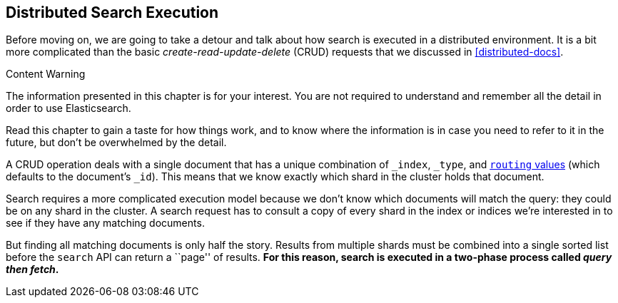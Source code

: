 [[distributed-search]]
== Distributed Search Execution

Before moving on, we are going to take a detour and talk about how search is
executed in a distributed environment.((("distributed search execution")))  It is a bit more complicated than the
basic _create-read-update-delete_ (CRUD) requests((("CRUD (create-read-update-delete) operations"))) that we discussed in
<<distributed-docs>>.

.Content Warning
****

The information presented in this chapter is for your interest. You are not required to
understand and remember all the detail in order to use Elasticsearch.

Read this chapter to gain a taste for how things work, and to know where the
information is in case you need to refer to it in the future, but don't be
overwhelmed by the detail.

****

A CRUD operation deals with a single document that has a unique combination of
`_index`, `_type`, and <<routing-value,`routing` values>> (which defaults to the
document's `_id`). This means that we know exactly which shard in the cluster
holds that document.

Search requires a more complicated execution model because we don't know which
documents will match the query: they could be on any shard in the cluster. A
search request has to consult a copy of every shard in the index or indices
we're interested in to see if they have any matching documents.

But finding all matching documents is only half the story. Results from
multiple shards must be combined into a single sorted list before the `search`
API can return a ``page'' of results. ***For this reason, search is executed in a
two-phase process called _query then fetch_.***

